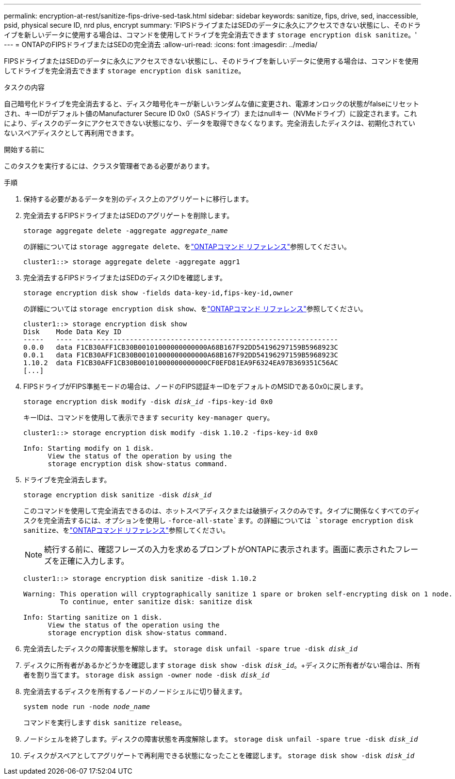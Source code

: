 ---
permalink: encryption-at-rest/sanitize-fips-drive-sed-task.html 
sidebar: sidebar 
keywords: sanitize, fips, drive, sed, inaccessible, psid, physical secure ID, nrd plus, encrypt 
summary: 'FIPSドライブまたはSEDのデータに永久にアクセスできない状態にし、そのドライブを新しいデータに使用する場合は、コマンドを使用してドライブを完全消去できます `storage encryption disk sanitize`。' 
---
= ONTAPのFIPSドライブまたはSEDの完全消去
:allow-uri-read: 
:icons: font
:imagesdir: ../media/


[role="lead"]
FIPSドライブまたはSEDのデータに永久にアクセスできない状態にし、そのドライブを新しいデータに使用する場合は、コマンドを使用してドライブを完全消去できます `storage encryption disk sanitize`。

.タスクの内容
自己暗号化ドライブを完全消去すると、ディスク暗号化キーが新しいランダムな値に変更され、電源オンロックの状態がfalseにリセットされ、キーIDがデフォルト値のManufacturer Secure ID 0x0（SASドライブ）またはnullキー（NVMeドライブ）に設定されます。これにより、ディスクのデータにアクセスできない状態になり、データを取得できなくなります。完全消去したディスクは、初期化されていないスペアディスクとして再利用できます。

.開始する前に
このタスクを実行するには、クラスタ管理者である必要があります。

.手順
. 保持する必要があるデータを別のディスク上のアグリゲートに移行します。
. 完全消去するFIPSドライブまたはSEDのアグリゲートを削除します。
+
`storage aggregate delete -aggregate _aggregate_name_`

+
の詳細については `storage aggregate delete`、をlink:https://docs.netapp.com/us-en/ontap-cli/storage-aggregate-delete.html["ONTAPコマンド リファレンス"^]参照してください。

+
[listing]
----
cluster1::> storage aggregate delete -aggregate aggr1
----
. 完全消去するFIPSドライブまたはSEDのディスクIDを確認します。
+
`storage encryption disk show -fields data-key-id,fips-key-id,owner`

+
の詳細については `storage encryption disk show`、をlink:https://docs.netapp.com/us-en/ontap-cli/storage-encryption-disk-show.html["ONTAPコマンド リファレンス"^]参照してください。

+
[listing]
----
cluster1::> storage encryption disk show
Disk    Mode Data Key ID
-----   ---- ----------------------------------------------------------------
0.0.0   data F1CB30AFF1CB30B00101000000000000A68B167F92DD54196297159B5968923C
0.0.1   data F1CB30AFF1CB30B00101000000000000A68B167F92DD54196297159B5968923C
1.10.2  data F1CB30AFF1CB30B00101000000000000CF0EFD81EA9F6324EA97B369351C56AC
[...]
----
. FIPSドライブがFIPS準拠モードの場合は、ノードのFIPS認証キーIDをデフォルトのMSIDである0x0に戻します。
+
`storage encryption disk modify -disk _disk_id_ -fips-key-id 0x0`

+
キーIDは、コマンドを使用して表示できます `security key-manager query`。

+
[listing]
----
cluster1::> storage encryption disk modify -disk 1.10.2 -fips-key-id 0x0

Info: Starting modify on 1 disk.
      View the status of the operation by using the
      storage encryption disk show-status command.
----
. ドライブを完全消去します。
+
`storage encryption disk sanitize -disk _disk_id_`

+
このコマンドを使用して完全消去できるのは、ホットスペアディスクまたは破損ディスクのみです。タイプに関係なくすべてのディスクを完全消去するには、オプションを使用し `-force-all-state`ます。の詳細については `storage encryption disk sanitize`、をlink:https://docs.netapp.com/us-en/ontap-cli/storage-encryption-disk-sanitize.html["ONTAPコマンド リファレンス"^]参照してください。

+

NOTE: 続行する前に、確認フレーズの入力を求めるプロンプトがONTAPに表示されます。画面に表示されたフレーズを正確に入力します。

+
[listing]
----
cluster1::> storage encryption disk sanitize -disk 1.10.2

Warning: This operation will cryptographically sanitize 1 spare or broken self-encrypting disk on 1 node.
         To continue, enter sanitize disk: sanitize disk

Info: Starting sanitize on 1 disk.
      View the status of the operation using the
      storage encryption disk show-status command.
----
. 完全消去したディスクの障害状態を解除します。
`storage disk unfail -spare true -disk _disk_id_`
. ディスクに所有者があるかどうかを確認します
`storage disk show -disk _disk_id_`。+ディスクに所有者がない場合は、所有者を割り当てます。
`storage disk assign -owner node -disk _disk_id_`
. 完全消去するディスクを所有するノードのノードシェルに切り替えます。
+
`system node run -node _node_name_`

+
コマンドを実行します `disk sanitize release`。

. ノードシェルを終了します。ディスクの障害状態を再度解除します。
`storage disk unfail -spare true -disk _disk_id_`
. ディスクがスペアとしてアグリゲートで再利用できる状態になったことを確認します。
`storage disk show -disk _disk_id_`

